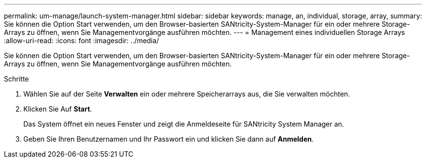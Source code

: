 ---
permalink: um-manage/launch-system-manager.html 
sidebar: sidebar 
keywords: manage, an, individual, storage, array, 
summary: Sie können die Option Start verwenden, um den Browser-basierten SANtricity-System-Manager für ein oder mehrere Storage-Arrays zu öffnen, wenn Sie Managementvorgänge ausführen möchten. 
---
= Management eines individuellen Storage Arrays
:allow-uri-read: 
:icons: font
:imagesdir: ../media/


[role="lead"]
Sie können die Option Start verwenden, um den Browser-basierten SANtricity-System-Manager für ein oder mehrere Storage-Arrays zu öffnen, wenn Sie Managementvorgänge ausführen möchten.

.Schritte
. Wählen Sie auf der Seite *Verwalten* ein oder mehrere Speicherarrays aus, die Sie verwalten möchten.
. Klicken Sie Auf *Start*.
+
Das System öffnet ein neues Fenster und zeigt die Anmeldeseite für SANtricity System Manager an.

. Geben Sie Ihren Benutzernamen und Ihr Passwort ein und klicken Sie dann auf *Anmelden*.

